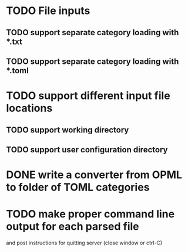 


* TODO File inputs

** TODO support separate category loading with *.txt 

** TODO support separate category loading with *.toml

* TODO support different input file locations

** TODO support working directory

** TODO support user configuration directory

* DONE write a converter from OPML to folder of TOML categories

* TODO make proper command line output for each parsed file
  and post instructions for quitting server (close window or ctrl-C)
